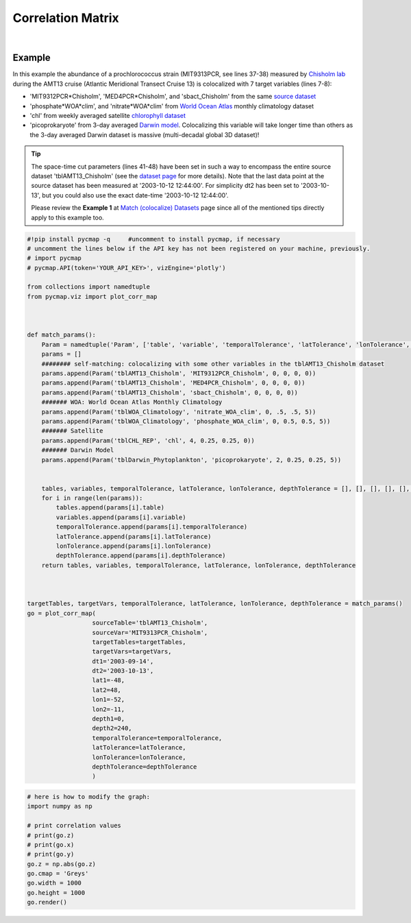 .. _corrMatrix:





Correlation Matrix
==================


.. _Chisholm lab: https://chisholmlab.mit.edu/
.. _source dataset: https://cmap.readthedocs.io/en/latest/catalog/datasets/Chisholm_AMT13.html#chisholm-amt13
.. _World Ocean Atlas: https://cmap.readthedocs.io/en/latest/catalog/datasets/WOA_climatology.html#woa-clim
.. _chlorophyll dataset: https://cmap.readthedocs.io/en/latest/catalog/datasets/Chlorophyll_REP.html#chlorophyll-rep
.. _Darwin model: https://cmap.readthedocs.io/en/latest/catalog/datasets/Darwin_3day.html#darwin-3day
.. _dataset page: https://cmap.readthedocs.io/en/latest/catalog/datasets/Chisholm_AMT13.html#chisholm-amt13
.. _Match (colocalize) Datasets: https://cmap.readthedocs.io/en/latest/user_guide/API_ref/pycmap_api/data_retrieval/pycmap_match_datasets.html
.. _`API key`: https://simonscmap.com/apikeymanagement
.. _`APIs parameters`: https://cmap.readthedocs.io/en/latest/user_guide/API_ref/pycmap_api/pycmap_api_ref.html


.. image:: https://colab.research.google.com/assets/colab-badge.svg
   :target: https://colab.research.google.com/github/simonscmap/pycmap/blob/master/docs/Viz_CorrelationMatrix.ipynb

.. image:: https://mybinder.org/badge_logo.svg
   :target: https://mybinder.org/v2/gh/simonscmap/pycmap/master?filepath=docs%2FViz_CorrelationMatrix.ipynb


.. _Match (colocalize) Datasets: https://cmap.readthedocs.io/en/latest/user_guide/API_ref/pycmap_api/data_retrieval/pycmap_match_datasets.html
.. _catalog: https://simonscmap.com/


.. method:: plot_corr_map(sourceTable, sourceVar, targetTables, targetVars, dt1, dt2, lat1, lat2, lon1, lon2, depth1, depth2, temporalTolerance, latTolerance, lonTolerance, depthTolerance, method='spearman', exportDataFlag=False, show=True)



    This function computes and plots the pair-correlation coefficient
    between the source and target variables. The results are visualized in
    the form of a correlation matrix. To compute the correlations, the source and
    target variables have to be colocalized first (see :ref:`match`). The colocalization procedure relies on the tolerance
    parameters because they set the matching boundaries between the source
    and target datasets. Note the source has to be a single
    non-climatological variable. In principle, if the source dataset is
    fully covered by the target variable's spatio-temporal range, there
    should always be matching results if the tolerance parameters are larger
    than half of their corresponding spatial/temporal resolutions. Please
    explore the :ref:`Catalog` to find appropriate target variables. Currently, this visualization is only supported by plotly visualization library.

    This function returns the generated correlation graph object. One may modify the graph properties (see example below).


    .. note::
      This method requires a valid `API key`_. It is not necessary to set the
      API key every time because the API properties are stored locally after
      being called the first time.


    |


    :Parameters:
        **sourceTable: string**
            Table name of the source dataset. A full list of table names can be found in :ref:`Catalog`.
        **sourceVar: string**
            The source variable short name. The target variables are matched (colocalized) with this variable. A full list of variable short names can be found in :ref:`Catalog`.
        **targetTables: list of string**
            Table names of the target datasets to be matched with the source data. Note source dataset can be matched with multiple target datasets. A full list of table names can be found in :ref:`Catalog`.
        **dt1: string**
            Start date or datetime. Both source and target datasets are filtered before matching. This parameter sets the lower bound of the temporal cut.
            Example values: '2016-05-25' or '2017-12-10 17:25:00'.
        **dt2: string**
            End date or datetime. Both source and target datasets are filtered before matching. This parameter sets the upper bound of the temporal cut.   
            Example values: '2016-05-25' or '2017-12-10 17:25:00'.
        **lat1: float**
            Start latitude [degree N]. Both source and target datasets are filtered before matching. This parameter sets the lower bound of the meridional cut. Note latitude ranges from -90 to 90 degrees.
        **lat2: float**
            End latitude [degree N]. Both source and target datasets are filtered before matching. This parameter sets the upper bound of the meridional cut. Note latitude ranges from -90 to 90 degrees.
        **lon1: float**
            Start longitude [degree E]. Both source and target datasets are filtered before matching. This parameter sets the lower bound of the zonal cut. Note longitude ranges from -180 to 180 degrees.
        **lon2: float**
            End longitude [degree E]. Both source and target datasets are filtered before matching. This parameter sets the upper bound of the zonal cut. Note longitude ranges from -180 to 180 degrees.
        **depth1: float**
            Start depth [m]. Both source and target datasets are filtered before matching. This parameter sets the lower bound of the vertical cut. Note depth is a positive number (depth is 0 at the surface and increases towards the ocean floor).
        **depth2: float**
            End depth [m]. Both source and target datasets are filtered before matching. This parameter sets the upper bound of the vertical cut. Note depth is a positive number (depth is 0 at the surface and increases towards the ocean floor).
        **temporalTolerance: list of int**
            Temporal tolerance values between pairs of source and target datasets. The size and order of values in this list should match those of targetTables. If only a single integer value is given, that would be applied to all target datasets. This parameter is in day units except when the target variable represents monthly climatology data in which case it is in month units. Note fractional values are not supported in the current version.
        **latTolerance: list of float or int**
            Spatial tolerance values in meridional direction [deg] between pairs of source and target datasets. The size and order of values in this list should match those of targetTables. If only a single float value is given, that would be applied to all target datasets. A "safe" value for this parameter can be slightly larger than the half of the target variable's spatial resolution.
        **lonTolerance: list of float or int**
            Spatial tolerance values in zonal direction [deg] between pairs of source and target datasets. The size and order of values in this list should match those of targetTables. If only a single float value is given, that would be applied to all target datasets. A "safe" value for this parameter can be slightly larger than the half of the target variable's spatial resolution.
        **depthTolerance: list of float or int**
            Spatial tolerance values in vertical direction [m] between pairs of source and target datasets. The size and order of values in this list should match those of targetTables. If only a single float value is given, that would be applied to all target datasets.

        **method: str, default: 'spearman'**
            Correlation algorithm. 'spearman' is a rank correlation algorithm and is
            a metric for monotonic relationships. Other options involve
            **'pearson'** and **'kendall'**. *'pearson'* is the standard correlation
            coefficient, more favorable for linear correlations. *'kendall'* evaluates Kendall Tau correlation coefficient.

        **exportDataFlag: boolean, default: False**
          If True, the graph data points are stored on the local machine. The export path and file format are set by the `APIs parameters`_.
        **show: boolean, default: True**
          If True, the graph object is returned and displayed. The graph file is saved on the local machine at the figureDir directory.
          If False, the graph object is returned but not displayed.



    :returns: the graph object

      Below are the graph's properties and methods.

      :Properties:
        **x: list of string**
          Correlation matrix column titles (covariate names).
        **y: list of string**
          Correlation matrix row titles (covariate names).
        **z: numpy.ndarray**
          Computed pairwise correlation coefficients.
        **cmap: str or cmocean colormap**
          Colormap name. Any matplotlib (e.g. 'viridis', ..) or cmocean (e.g. cmocean.cm.thermal, ..) colormaps can be passed to this property. A full list of matplotlib and cmocean color palettes can be found at the following links:
          
          https://matplotlib.org/3.1.0/tutorials/colors/colormaps.html

          https://matplotlib.org/cmocean/

        **vmin: float**
          This parameter defines the lower bound of the colorbar.
        **vmax: float**
          This parameter defines the upper bound of the colorbar.
        **height: int**
          Graph's height in pixels.
        **width: int**
          Graph's width in pixels.
        **title: str**
          The graphs's title.

    :Methods:
      **render()**
        Displays the plot according to the set properties.

|

Example
-------

In this example the abundance of a prochlorococcus strain (MIT9313PCR,
see lines 37-38) measured by `Chisholm lab`_ during the AMT13 cruise
(Atlantic Meridional Transect Cruise 13) is colocalized with 7 target
variables (lines 7-8):

-  'MIT9312PCR*Chisholm', 'MED4PCR*\ Chisholm', and 'sbact_Chisholm'
   from the same `source dataset`_
-  'phosphate*WOA*\ clim', and 'nitrate*WOA*\ clim' from `World Ocean
   Atlas`_ monthly climatology dataset
-  'chl' from weekly averaged satellite `chlorophyll dataset`_
-  'picoprokaryote' from 3-day averaged `Darwin model`_. Colocalizing
   this variable will take longer time than others as the 3-day averaged
   Darwin dataset is massive (multi-decadal global 3D dataset)!

.. tip::
  The space-time cut parameters (lines 41-48) have been set in such a way
  to encompass the entire source dataset 'tblAMT13_Chisholm' (see the
  `dataset page`_ for more details). Note that the last data point at
  the source dataset has been measured at '2003-10-12 12:44:00'. For
  simplicity dt2 has been set to '2003-10-13', but you could also use the
  exact date-time '2003-10-12 12:44:00'.

  Please review the **Example 1** at `Match (colocalize) Datasets`_ page
  since all of the mentioned tips directly apply to this example too.



.. code-block:: python

  #!pip install pycmap -q     #uncomment to install pycmap, if necessary
  # uncomment the lines below if the API key has not been registered on your machine, previously.
  # import pycmap
  # pycmap.API(token='YOUR_API_KEY>', vizEngine='plotly')

  from collections import namedtuple
  from pycmap.viz import plot_corr_map



  def match_params():
      Param = namedtuple('Param', ['table', 'variable', 'temporalTolerance', 'latTolerance', 'lonTolerance', 'depthTolerance'])
      params = []
      ######## self-matching: colocalizing with some other variables in the tblAMT13_Chisholm dataset
      params.append(Param('tblAMT13_Chisholm', 'MIT9312PCR_Chisholm', 0, 0, 0, 0))
      params.append(Param('tblAMT13_Chisholm', 'MED4PCR_Chisholm', 0, 0, 0, 0))
      params.append(Param('tblAMT13_Chisholm', 'sbact_Chisholm', 0, 0, 0, 0))
      ####### WOA: World Ocean Atlas Monthly Climatology
      params.append(Param('tblWOA_Climatology', 'nitrate_WOA_clim', 0, .5, .5, 5))
      params.append(Param('tblWOA_Climatology', 'phosphate_WOA_clim', 0, 0.5, 0.5, 5))
      ####### Satellite
      params.append(Param('tblCHL_REP', 'chl', 4, 0.25, 0.25, 0))
      ####### Darwin Model
      params.append(Param('tblDarwin_Phytoplankton', 'picoprokaryote', 2, 0.25, 0.25, 5))


      tables, variables, temporalTolerance, latTolerance, lonTolerance, depthTolerance = [], [], [], [], [], []
      for i in range(len(params)):
          tables.append(params[i].table)
          variables.append(params[i].variable)
          temporalTolerance.append(params[i].temporalTolerance)
          latTolerance.append(params[i].latTolerance)
          lonTolerance.append(params[i].lonTolerance)
          depthTolerance.append(params[i].depthTolerance)
      return tables, variables, temporalTolerance, latTolerance, lonTolerance, depthTolerance



  targetTables, targetVars, temporalTolerance, latTolerance, lonTolerance, depthTolerance = match_params()
  go = plot_corr_map(
                    sourceTable='tblAMT13_Chisholm',
                    sourceVar='MIT9313PCR_Chisholm',
                    targetTables=targetTables,
                    targetVars=targetVars,
                    dt1='2003-09-14',
                    dt2='2003-10-13',
                    lat1=-48,
                    lat2=48,
                    lon1=-52,
                    lon2=-11,
                    depth1=0,
                    depth2=240,
                    temporalTolerance=temporalTolerance,
                    latTolerance=latTolerance,
                    lonTolerance=lonTolerance,
                    depthTolerance=depthTolerance
                    )

.. raw:: html

   <iframe src="../../../../_static/pycmap_tutorial_viz/html/correlation_matrix_annotated_heatmap_MIT9313PCR_Chisholm.html"  frameborder = 0  height="800px" width="100%">></iframe>


.. code-block:: python

  # here is how to modify the graph:
  import numpy as np

  # print correlation values
  # print(go.z)
  # print(go.x)
  # print(go.y)
  go.z = np.abs(go.z)
  go.cmap = 'Greys'
  go.width = 1000
  go.height = 1000
  go.render()

.. raw:: html

   <iframe src="../../../../_static/pycmap_tutorial_viz/html/correlation_matrix_modified_annotated_heatmap_MIT9313PCR_Chisholm.html"  frameborder = 0  height="1100px" width="100%">></iframe>
